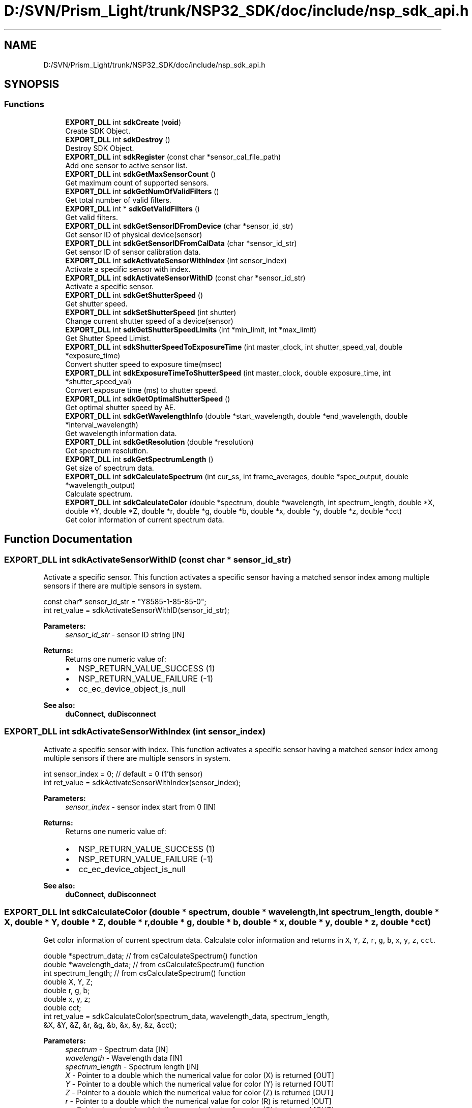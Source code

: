 .TH "D:/SVN/Prism_Light/trunk/NSP32_SDK/doc/include/nsp_sdk_api.h" 3 "Tue Jan 31 2017" "Version v1.7" "NSP32 SDK" \" -*- nroff -*-
.ad l
.nh
.SH NAME
D:/SVN/Prism_Light/trunk/NSP32_SDK/doc/include/nsp_sdk_api.h
.SH SYNOPSIS
.br
.PP
.SS "Functions"

.in +1c
.ti -1c
.RI "\fBEXPORT_DLL\fP int \fBsdkCreate\fP (\fBvoid\fP)"
.br
.RI "Create SDK Object\&. "
.ti -1c
.RI "\fBEXPORT_DLL\fP int \fBsdkDestroy\fP ()"
.br
.RI "Destroy SDK Object\&. "
.ti -1c
.RI "\fBEXPORT_DLL\fP int \fBsdkRegister\fP (const char *sensor_cal_file_path)"
.br
.RI "Add one sensor to active sensor list\&. "
.ti -1c
.RI "\fBEXPORT_DLL\fP int \fBsdkGetMaxSensorCount\fP ()"
.br
.RI "Get maximum count of supported sensors\&. "
.ti -1c
.RI "\fBEXPORT_DLL\fP int \fBsdkGetNumOfValidFilters\fP ()"
.br
.RI "Get total number of valid filters\&. "
.ti -1c
.RI "\fBEXPORT_DLL\fP int * \fBsdkGetValidFilters\fP ()"
.br
.RI "Get valid filters\&. "
.ti -1c
.RI "\fBEXPORT_DLL\fP int \fBsdkGetSensorIDFromDevice\fP (char *sensor_id_str)"
.br
.RI "Get sensor ID of physical device(sensor) "
.ti -1c
.RI "\fBEXPORT_DLL\fP int \fBsdkGetSensorIDFromCalData\fP (char *sensor_id_str)"
.br
.RI "Get sensor ID of sensor calibration data\&. "
.ti -1c
.RI "\fBEXPORT_DLL\fP int \fBsdkActivateSensorWithIndex\fP (int sensor_index)"
.br
.RI "Activate a specific sensor with index\&. "
.ti -1c
.RI "\fBEXPORT_DLL\fP int \fBsdkActivateSensorWithID\fP (const char *sensor_id_str)"
.br
.RI "Activate a specific sensor\&. "
.ti -1c
.RI "\fBEXPORT_DLL\fP int \fBsdkGetShutterSpeed\fP ()"
.br
.RI "Get shutter speed\&. "
.ti -1c
.RI "\fBEXPORT_DLL\fP int \fBsdkSetShutterSpeed\fP (int shutter)"
.br
.RI "Change current shutter speed of a device(sensor) "
.ti -1c
.RI "\fBEXPORT_DLL\fP int \fBsdkGetShutterSpeedLimits\fP (int *min_limit, int *max_limit)"
.br
.RI "Get Shutter Speed Limist\&. "
.ti -1c
.RI "\fBEXPORT_DLL\fP int \fBsdkShutterSpeedToExposureTime\fP (int master_clock, int shutter_speed_val, double *exposure_time)"
.br
.RI "Convert shutter speed to exposure time(msec) "
.ti -1c
.RI "\fBEXPORT_DLL\fP int \fBsdkExposureTimeToShutterSpeed\fP (int master_clock, double exposure_time, int *shutter_speed_val)"
.br
.RI "Convert exposure time (ms) to shutter speed\&. "
.ti -1c
.RI "\fBEXPORT_DLL\fP int \fBsdkGetOptimalShutterSpeed\fP ()"
.br
.RI "Get optimal shutter speed by AE\&. "
.ti -1c
.RI "\fBEXPORT_DLL\fP int \fBsdkGetWavelengthInfo\fP (double *start_wavelength, double *end_wavelength, double *interval_wavelength)"
.br
.RI "Get wavelength information data\&. "
.ti -1c
.RI "\fBEXPORT_DLL\fP int \fBsdkGetResolution\fP (double *resolution)"
.br
.RI "Get spectrum resolution\&. "
.ti -1c
.RI "\fBEXPORT_DLL\fP int \fBsdkGetSpectrumLength\fP ()"
.br
.RI "Get size of spectrum data\&. "
.ti -1c
.RI "\fBEXPORT_DLL\fP int \fBsdkCalculateSpectrum\fP (int cur_ss, int frame_averages, double *spec_output, double *wavelength_output)"
.br
.RI "Calculate spectrum\&. "
.ti -1c
.RI "\fBEXPORT_DLL\fP int \fBsdkCalculateColor\fP (double *spectrum, double *wavelength, int spectrum_length, double *X, double *Y, double *Z, double *r, double *g, double *b, double *x, double *y, double *z, double *cct)"
.br
.RI "Get color information of current spectrum data\&. "
.in -1c
.SH "Function Documentation"
.PP 
.SS "\fBEXPORT_DLL\fP int sdkActivateSensorWithID (const char * sensor_id_str)"

.PP
Activate a specific sensor\&. This function activates a specific sensor having a matched sensor index among multiple sensors if there are multiple sensors in system\&.
.PP
.PP
.nf
const char* sensor_id_str = "Y8585-1-85-85-0";
int ret_value = sdkActivateSensorWithID(sensor_id_str);
.fi
.PP
.PP
\fBParameters:\fP
.RS 4
\fIsensor_id_str\fP - sensor ID string [IN]
.RE
.PP
\fBReturns:\fP
.RS 4
Returns one numeric value of:
.IP "\(bu" 2
NSP_RETURN_VALUE_SUCCESS (1)
.IP "\(bu" 2
NSP_RETURN_VALUE_FAILURE (-1)
.IP "\(bu" 2
cc_ec_device_object_is_null
.PP
.RE
.PP
\fBSee also:\fP
.RS 4
\fBduConnect\fP, \fBduDisconnect\fP  
.RE
.PP

.SS "\fBEXPORT_DLL\fP int sdkActivateSensorWithIndex (int sensor_index)"

.PP
Activate a specific sensor with index\&. This function activates a specific sensor having a matched sensor index among multiple sensors if there are multiple sensors in system\&.
.PP
.PP
.nf
int sensor_index = 0; // default = 0 (1'th sensor)
int ret_value = sdkActivateSensorWithIndex(sensor_index);
.fi
.PP
.PP
\fBParameters:\fP
.RS 4
\fIsensor_index\fP - sensor index start from 0 [IN]
.RE
.PP
\fBReturns:\fP
.RS 4
Returns one numeric value of:
.IP "\(bu" 2
NSP_RETURN_VALUE_SUCCESS (1)
.IP "\(bu" 2
NSP_RETURN_VALUE_FAILURE (-1)
.IP "\(bu" 2
cc_ec_device_object_is_null
.PP
.RE
.PP
\fBSee also:\fP
.RS 4
\fBduConnect\fP, \fBduDisconnect\fP  
.RE
.PP

.SS "\fBEXPORT_DLL\fP int sdkCalculateColor (double * spectrum, double * wavelength, int spectrum_length, double * X, double * Y, double * Z, double * r, double * g, double * b, double * x, double * y, double * z, double * cct)"

.PP
Get color information of current spectrum data\&. Calculate color information and returns in \fCX\fP, \fCY\fP, \fCZ\fP, \fCr\fP, \fCg\fP, \fCb\fP, \fCx\fP, \fCy\fP, \fCz\fP, \fCcct\fP\&.
.PP
.PP
.nf
double    *spectrum_data;     // from csCalculateSpectrum() function
double    *wavelength_data;   // from csCalculateSpectrum() function
int       spectrum_length;    // from csCalculateSpectrum() function
double    X, Y, Z;
double    r, g, b;
double    x, y, z;
double    cct;
int ret_value = sdkCalculateColor(spectrum_data, wavelength_data, spectrum_length,
                              &X, &Y, &Z, &r, &g, &b, &x, &y, &z, &cct);
.fi
.PP
.PP
\fBParameters:\fP
.RS 4
\fIspectrum\fP - Spectrum data [IN] 
.br
\fIwavelength\fP - Wavelength data [IN] 
.br
\fIspectrum_length\fP - Spectrum length [IN] 
.br
\fIX\fP - Pointer to a double which the numerical value for color (X) is returned [OUT] 
.br
\fIY\fP - Pointer to a double which the numerical value for color (Y) is returned [OUT] 
.br
\fIZ\fP - Pointer to a double which the numerical value for color (Z) is returned [OUT] 
.br
\fIr\fP - Pointer to a double which the numerical value for color (R) is returned [OUT] 
.br
\fIg\fP - Pointer to a double which the numerical value for color (G) is returned [OUT] 
.br
\fIb\fP - Pointer to a double which the numerical value for color (B) is returned [OUT] 
.br
\fIx\fP - Pointer to a double which the numerical value for color (x) is returned [OUT] 
.br
\fIy\fP - Pointer to a double which the numerical value for color (y) is returned [OUT] 
.br
\fIz\fP - Pointer to a double which the numerical value for color (z) is returned [OUT] 
.br
\fIcct\fP - Pointer to a double which the numerical value for CCT is returned [OUT]
.RE
.PP
\fBReturns:\fP
.RS 4
.IP "\(bu" 2
NSP_RETURN_VALUE_FAILURE
.IP "\(bu" 2
NSP_RETURN_VALUE_SUCCESS
.IP "\(bu" 2
cc_ec_color_object_is_null
.IP "\(bu" 2
cc_ec_memory_for_spectrum_data_buffer_is_null
.IP "\(bu" 2
cc_ec_memory_for_wavelength_data_buffer_is_null 
.PP
.RE
.PP
\fBSee also:\fP
.RS 4
\fBsdkGetSpectrumLength\fP, \fBsdkCalculateSpectrum\fP 
.RE
.PP

.SS "\fBEXPORT_DLL\fP int sdkCalculateSpectrum (int cur_ss, int frame_averages, double * spec_output, double * wavelength_output)"

.PP
Calculate spectrum\&. This function returns a calculated spectrum and wavelength data with input filter data\&.
.PP
.PP
.nf
int cur_ss = 50;
int   frame_averages = 50;
// get spectrum length
int spectrum_length = sdkGetSpectrumLength();
double* spectrum_data = (double*)malloc(sizeof(double)*spectrum_length);
double* wavelength_data = (double*)malloc(sizeof(double)*spectrum_length);
int ret_value = sdkCalculateSpectrum(cur_ss, frame_averages, spectrum_data, wavelength_data );
.fi
.PP
.PP
\fBParameters:\fP
.RS 4
\fIcur_ss\fP - current shutter speed [IN] 
.br
\fIframe_averages\fP - frame count for averaging [IN] 
.br
\fIspec_output\fP - double pointer to spectrum data [OUT] 
.br
\fIwavelength_output\fP - double pointer to wavelength data [OUT]
.RE
.PP
\fBReturns:\fP
.RS 4
Returns one numeric value of:
.IP "\(bu" 2
spectrum data size(length) (>0)
.IP "\(bu" 2
NSP_RETURN_VALUE_FAILURE (-1)
.IP "\(bu" 2
cc_ec_memory_for_spectrum_data_buffer_is_null
.IP "\(bu" 2
cc_ec_memory_for_wavelength_data_buffer_is_null
.PP
.RE
.PP
\fBSee also:\fP
.RS 4
\fBsdkGetSpectrumLength\fP, \fBsdkGetResolution\fP, \fBsdkGetWavelengthInfo\fP  
.RE
.PP

.SS "\fBEXPORT_DLL\fP int sdkCreate (\fBvoid\fP)"

.PP
Create SDK Object\&. This function create one SDK object\&.
.PP
.PP
.nf
int ret_value = sdkCreate();
.fi
.PP
.PP
\fBParameters:\fP
.RS 4
\fIvoid\fP 
.RE
.PP
\fBReturns:\fP
.RS 4
Returns one numeric value of:
.IP "\(bu" 2
NSP_RETURN_VALUE_SUCCESS (1)
.IP "\(bu" 2
NSP_RETURN_VALUE_FAILURE (-1)
.IP "\(bu" 2
cc_ec_no_device_in_system
.IP "\(bu" 2
cc_ec_fail_to_load_sensor_cal_data
.IP "\(bu" 2
cc_ec_fail_to_initialize_color_object
.PP
.RE
.PP
\fBSee also:\fP
.RS 4
\fBsdkDestroy\fP  
.RE
.PP

.SS "\fBEXPORT_DLL\fP int sdkDestroy ()"

.PP
Destroy SDK Object\&. This function destroy SDK object\&.
.PP
.PP
.nf
int ret_value = sdkDestroy();
.fi
.PP
.PP
\fBParameters:\fP
.RS 4
\fIvoid\fP 
.RE
.PP
\fBReturns:\fP
.RS 4
Returns one numeric value of:
.IP "\(bu" 2
NSP_RETURN_VALUE_SUCCESS (1)
.IP "\(bu" 2
NSP_RETURN_VALUE_FAILURE (-1)
.PP
.RE
.PP
\fBSee also:\fP
.RS 4
\fBsdkCreate\fP  
.RE
.PP

.SS "\fBEXPORT_DLL\fP int sdkExposureTimeToShutterSpeed (int master_clock, double exposure_time, int * shutter_speed_val)"

.PP
Convert exposure time (ms) to shutter speed\&. This function converts a exposure time (unit: msec) to shutter speed value based on sensor's master clock\&.
.PP
.PP
.nf
int master_clock = 5; // 5-MHz
double exposure_time = 100\&.0;
int shutter_speed = 0;
int ret_value = sdkShutterSpeedToExposureTime(cur_ss, &exposure_time );
.fi
.PP
.PP
\fBParameters:\fP
.RS 4
\fImaster_clock\fP - master clock of MCU to sensor (IN) 
.br
\fIexposure_time\fP - exposure time value (msec) (IN) 
.br
\fIshutter_speed_val\fP - int pointer to shutter speed (OUT)
.RE
.PP
\fBReturns:\fP
.RS 4
Returns one numeric value of:
.IP "\(bu" 2
NSP_RETURN_VALUE_SUCCESS (1)
.IP "\(bu" 2
NSP_RETURN_VALUE_FAILURE (-1)
.PP
.RE
.PP
\fBSee also:\fP
.RS 4
\fBsdkGetShutterSpeed\fP, \fBsdkSetShutterSpeed\fP, \fBsdkGetShutterSpeedLimits\fP, \fBsdkShutterSpeedToExposureTime\fP  
.RE
.PP

.SS "\fBEXPORT_DLL\fP int sdkGetMaxSensorCount ()"

.PP
Get maximum count of supported sensors\&. This function returns the maximum number of sensors supported by API/SDK\&.
.PP
.PP
.nf
int max_sensors = sdkGetMaxSensorCount();
.fi
.PP
.PP
\fBParameters:\fP
.RS 4
\fInone\fP 
.RE
.PP
\fBReturns:\fP
.RS 4
Returns one numeric value of:
.IP "\(bu" 2
maximum number of sensors
.IP "\(bu" 2
NSP_RETURN_VALUE_FAILURE (-1)
.PP
.RE
.PP
\fBSee also:\fP
.RS 4
\fBsdkCreate\fP  
.RE
.PP

.SS "\fBEXPORT_DLL\fP int sdkGetNumOfValidFilters ()"

.PP
Get total number of valid filters\&. This function returns the total number of valid filters in sensor calibration data\&.
.PP
.PP
.nf
int max_sensors = sdkGetNumOfValidFilters();
.fi
.PP
.PP
\fBParameters:\fP
.RS 4
\fInone\fP 
.RE
.PP
\fBReturns:\fP
.RS 4
Returns one numeric value of:
.IP "\(bu" 2
total number of valid filters
.IP "\(bu" 2
NSP_RETURN_VALUE_FAILURE (-1)
.PP
.RE
.PP
\fBSee also:\fP
.RS 4
\fBsdkCreate\fP  
.RE
.PP

.SS "\fBEXPORT_DLL\fP int sdkGetOptimalShutterSpeed ()"

.PP
Get optimal shutter speed by AE\&. This function returns an optimal shutter speed value which found by AE(Auto-Exposure) function\&.
.PP
.PP
.nf
int optimal_ss = 0;
optimal_ss = sdkGetOptimalShutterSpeed();
.fi
.PP
.PP
\fBParameters:\fP
.RS 4
\fIvoid\fP 
.RE
.PP
\fBReturns:\fP
.RS 4
Returns one numeric value of:
.IP "\(bu" 2
optimal shutter speed (>0)
.IP "\(bu" 2
NSP_RETURN_VALUE_FAILURE (-1)
.IP "\(bu" 2
cc_ec_device_object_is_null
.PP
.RE
.PP
\fBSee also:\fP
.RS 4
\fBsdkGetShutterSpeed\fP, \fBsdkSetShutterSpeed\fP  
.RE
.PP

.SS "\fBEXPORT_DLL\fP int sdkGetResolution (double * resolution)"

.PP
Get spectrum resolution\&. This function returns spectrum resolution information\&.
.PP
.PP
.nf
double spectrum_resolution;
int ret_val = sdkGetResolution(&spectrum_resolution);
.fi
.PP
.PP
\fBParameters:\fP
.RS 4
\fIspectrum_resolution\fP - double pointer to spectrum resolution [OUT]
.RE
.PP
\fBReturns:\fP
.RS 4
Returns one numeric value of:
.IP "\(bu" 2
NSP_RETURN_VALUE_SUCCESS (1)
.IP "\(bu" 2
NSP_RETURN_VALUE_FAILURE (-1)
.IP "\(bu" 2
cc_ec_spectrum_core_object_is_null
.PP
.RE
.PP
\fBSee also:\fP
.RS 4
\fBsdkGetSpectrumLength\fP  
.RE
.PP

.SS "\fBEXPORT_DLL\fP int sdkGetSensorIDFromCalData (char * sensor_id_str)"

.PP
Get sensor ID of sensor calibration data\&. This function returns sensor ID in sensor calibration data file\&.
.PP
.PP
.nf
char sensor_id_str[SENSOR_ID_STRING_LENGTH];
int ret_val = sdkGetSensorIDFromCalData(sensor_id_str);
.fi
.PP
.PP
\fBParameters:\fP
.RS 4
\fIsensor_id_str\fP - char buffer to contain sensor ID [OUT]
.RE
.PP
\fBReturns:\fP
.RS 4
Returns one numeric value of NSP_RETURN_VALUE_SUCCESS\&.
.IP "\(bu" 2
the length of sensor ID string (>0)\&.
.IP "\(bu" 2
NSP_RETURN_VALUE_FAILURE (-1)
.IP "\(bu" 2
cc_ec_spectrum_core_object_is_null
.IP "\(bu" 2
cc_ec_memory_is_null
.PP
.RE
.PP
\fBSee also:\fP
.RS 4
\fBsdkGetSensorIDFromDevice\fP  
.RE
.PP

.SS "\fBEXPORT_DLL\fP int sdkGetSensorIDFromDevice (char * sensor_id_str)"

.PP
Get sensor ID of physical device(sensor) This function returns a sensor ID of currently activated physical device(sensor)\&. Current sensor is an activated one by \fBsdkActivateSensorWithID()\fP or \fBsdkActivateSensorWithIndex()\fP functions\&.
.PP
.PP
.nf
char sensor_id[SENSOR_ID_STRING_LENGTH];
int ret_value = sdkGetSensorIDFromDevice(sensor_id);
.fi
.PP
.PP
\fBParameters:\fP
.RS 4
\fIpointer\fP to char array for sensor ID data [OUT]
.RE
.PP
\fBReturns:\fP
.RS 4
Returns one numeric value of:
.IP "\(bu" 2
NSP_RETURN_VALUE_SUCCESS (1)
.IP "\(bu" 2
NSP_RETURN_VALUE_FAILURE (-1)
.IP "\(bu" 2
cc_ec_memory_is_null
.IP "\(bu" 2
cc_ec_device_object_is_null
.PP
.RE
.PP
\fBSee also:\fP
.RS 4
\fBsdkGetSensorIDFromCalData\fP  
.RE
.PP

.SS "\fBEXPORT_DLL\fP int sdkGetShutterSpeed ()"

.PP
Get shutter speed\&. This function returns a shutter speed value of currently activated sensor\&.
.PP
.PP
.nf
int cur_ss = 0;
cur_ss = sdkGetShutterSpeed();
.fi
.PP
.PP
\fBParameters:\fP
.RS 4
\fIvoid\fP 
.RE
.PP
\fBReturns:\fP
.RS 4
Returns one numeric value of:
.IP "\(bu" 2
current shutter speed (>0)
.IP "\(bu" 2
NSP_RETURN_VALUE_FAILURE (-1)
.IP "\(bu" 2
cc_ec_device_object_is_null
.PP
.RE
.PP
\fBSee also:\fP
.RS 4
\fBsdkSetShutterSpeed\fP  
.RE
.PP

.SS "\fBEXPORT_DLL\fP int sdkGetShutterSpeedLimits (int * min_limit, int * max_limit)"

.PP
Get Shutter Speed Limist\&. This function returns two shutter speed limits (minimum and maximum)\&.
.PP
.PP
.nf
int ss_min, ss_max;
int ret_value = sdkGetShutterSpeedLimits(&ss_min, &ss_max);
.fi
.PP
.PP
\fBParameters:\fP
.RS 4
\fIss_min\fP - int pointer to the minimum shutter speed (OUT) 
.br
\fIss_max\fP - int pointer to the maximum shutter speed (OUT)
.RE
.PP
\fBReturns:\fP
.RS 4
Returns one numeric value of:
.IP "\(bu" 2
NSP_RETURN_VALUE_SUCCESS (1)
.IP "\(bu" 2
NSP_RETURN_VALUE_FAILURE (-1)
.PP
.RE
.PP
\fBSee also:\fP
.RS 4
\fBsdkGetShutterSpeed\fP, \fBsdkSetShutterSpeed\fP, \fBsdkShutterSpeedToExposureTime\fP  
.RE
.PP

.SS "\fBEXPORT_DLL\fP int sdkGetSpectrumLength ()"

.PP
Get size of spectrum data\&. This function returns the size(length) of spectrum data\&.
.PP
.PP
.nf
int spectrum_length;
spectrum_length = sdkGetSpectrumLength();
.fi
.PP
.PP
\fBParameters:\fP
.RS 4
\fIvoid\fP 
.RE
.PP
\fBReturns:\fP
.RS 4
Returns one numeric value of:
.IP "\(bu" 2
spectrum data size(length) (>0)
.IP "\(bu" 2
NSP_RETURN_VALUE_FAILURE (-1)
.IP "\(bu" 2
cc_ec_spectrum_core_object_is_null
.PP
.RE
.PP
\fBSee also:\fP
.RS 4
\fBsdkGetWavelengthInfo\fP, \fBsdkGetResolution\fP, \fBsdkCalculateSpectrum\fP  
.RE
.PP

.SS "\fBEXPORT_DLL\fP int* sdkGetValidFilters ()"

.PP
Get valid filters\&. This function returns the valid filters data in sensor calibration data\&.
.PP
.PP
.nf
int* valid_filters = sdkGetValidFilters();
.fi
.PP
.PP
\fBParameters:\fP
.RS 4
\fInone\fP 
.RE
.PP
\fBReturns:\fP
.RS 4
Returns pointer of:
.IP "\(bu" 2
integer array of valid filters
.IP "\(bu" 2
NULL
.PP
.RE
.PP
\fBSee also:\fP
.RS 4
\fBsdkCreate\fP  
.RE
.PP

.SS "\fBEXPORT_DLL\fP int sdkGetWavelengthInfo (double * start_wavelength, double * end_wavelength, double * interval_wavelength)"

.PP
Get wavelength information data\&. This function returns wavelength range information for spectrum data\&.
.PP
.PP
.nf
double start_wavelength, end_wavelength, wavelength_interval;
int ret_val = sdkGetWavelengthInfo(&start_wavelength, &end_wavelength, &wavelength_interval);
.fi
.PP
.PP
\fBParameters:\fP
.RS 4
\fIstart_wavelength\fP - double pointer to start wavelength [OUT] 
.br
\fIend_wavelength\fP - double pointer to end wavelength [OUT] 
.br
\fIwavelength_interval\fP - double pointer to wavelength interval[OUT]
.RE
.PP
\fBReturns:\fP
.RS 4
Returns one numeric value of NSP_RETURN_VALUE_SUCCESS\&.
.IP "\(bu" 2
NSP_RETURN_VALUE_SUCCESS (1)
.IP "\(bu" 2
NSP_RETURN_VALUE_FAILURE (-1)
.IP "\(bu" 2
cc_ec_spectrum_core_object_is_null
.PP
.RE
.PP
\fBSee also:\fP
.RS 4
\fBsdkGetResolution\fP  
.RE
.PP

.SS "\fBEXPORT_DLL\fP int sdkRegister (const char * sensor_cal_file_path)"

.PP
Add one sensor to active sensor list\&. This function add one sensor to active sensor list by loading sensor calibration data\&.
.PP
.PP
.nf
const char* sensor_cal_file_path = "\&./config/sensor_Y8585-1-85-85-0\&.dat";
int total_count_of_active_sensors = sdkRegister(sensor_cal_file_path);
.fi
.PP
.PP
\fBParameters:\fP
.RS 4
\fIsensor_cal_file_path\fP - file path for sensor calibration data [IN]
.RE
.PP
\fBReturns:\fP
.RS 4
Returns one numeric value of:
.IP "\(bu" 2
total count of active sensors
.IP "\(bu" 2
NSP_RETURN_VALUE_FAILURE (-1)
.IP "\(bu" 2
cc_ec_no_device_in_system
.IP "\(bu" 2
cc_ec_fail_to_load_sensor_cal_data
.IP "\(bu" 2
cc_ec_fail_to_initialize_color_object
.PP
.RE
.PP
\fBSee also:\fP
.RS 4
\fBsdkCreate\fP, \fBsdkDestroy\fP  
.RE
.PP

.SS "\fBEXPORT_DLL\fP int sdkSetShutterSpeed (int shutter)"

.PP
Change current shutter speed of a device(sensor) This function changes shutter speed of currently activated device(sensor)\&.
.PP
.PP
.nf
int new_ss = 50;
int ret_value = sdkSetShutterSpeed(new_ss);
.fi
.PP
.PP
\fBParameters:\fP
.RS 4
\fIshutter\fP - shutter speed value [IN]
.RE
.PP
\fBReturns:\fP
.RS 4
Returns one numeric value of:
.IP "\(bu" 2
NSP_RETURN_VALUE_SUCCESS (1)
.IP "\(bu" 2
NSP_RETURN_VALUE_FAILURE (-1)
.IP "\(bu" 2
cc_ec_device_object_is_null
.PP
.RE
.PP
\fBSee also:\fP
.RS 4
\fBduGetShutterSpeed\fP  
.RE
.PP

.SS "\fBEXPORT_DLL\fP int sdkShutterSpeedToExposureTime (int master_clock, int shutter_speed_val, double * exposure_time)"

.PP
Convert shutter speed to exposure time(msec) This function converts a shutter speed value to exposure time (unit: msec)\&.
.PP
.PP
.nf
int   master_clock = 5;   // 5 MHz
int cur_ss = 50;
double exposure_time = 0\&.0;
int ret_value = sdkShutterSpeedToExposureTime(master_clock, cur_ss, &exposure_time );
.fi
.PP
.PP
\fBParameters:\fP
.RS 4
\fImaster_clock\fP - master clock of MCU to sensor (IN) 
.br
\fIcur_ss\fP - current shutter speed (IN) 
.br
\fIexposure_time\fP - double pointer to exposure time (OUT)
.RE
.PP
\fBReturns:\fP
.RS 4
Returns one numeric value of:
.IP "\(bu" 2
NSP_RETURN_VALUE_SUCCESS (1)
.IP "\(bu" 2
NSP_RETURN_VALUE_FAILURE (-1)
.PP
.RE
.PP
\fBSee also:\fP
.RS 4
\fBsdkGetShutterSpeed\fP, \fBsdkSetShutterSpeed\fP, \fBsdkGetShutterSpeedLimits\fP, \fBsdkExposureTimeToShutterSpeed\fP  
.RE
.PP

.SH "Author"
.PP 
Generated automatically by Doxygen for NSP32 SDK from the source code\&.
